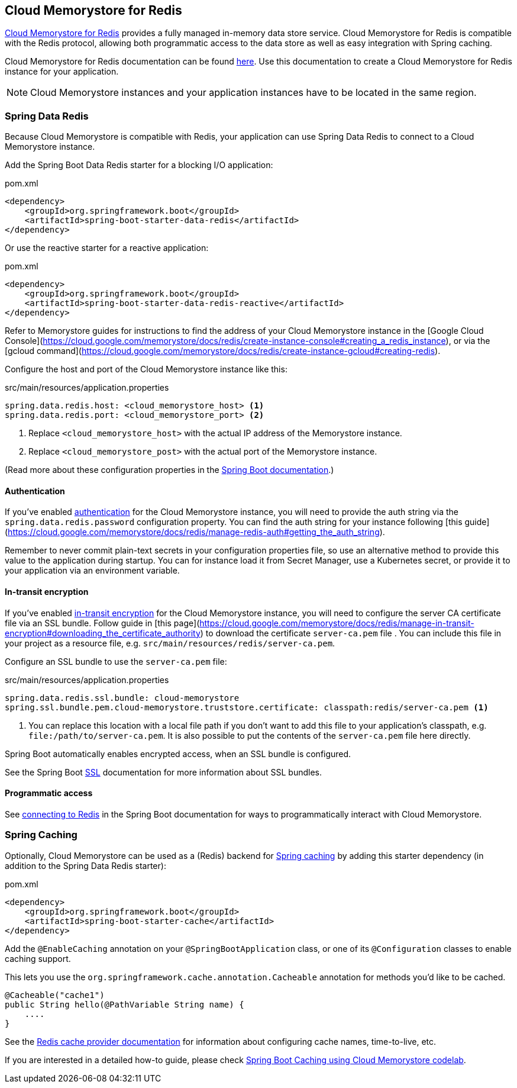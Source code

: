 == Cloud Memorystore for Redis

https://cloud.google.com/memorystore/[Cloud Memorystore for Redis] provides a fully managed in-memory data store service.
Cloud Memorystore for Redis is compatible with the Redis protocol, allowing both programmatic access to the data store as well as easy integration with Spring caching.

Cloud Memorystore for Redis documentation can be found https://cloud.google.com/memorystore/docs/redis/[here].
Use this documentation to create a Cloud Memorystore for Redis instance for your application.

[NOTE]
====
Cloud Memorystore instances and your application instances have to be located in the same region.
====

=== Spring Data Redis

Because Cloud Memorystore is compatible with Redis, your application can use Spring Data Redis to connect to a Cloud Memorystore instance.

Add the Spring Boot Data Redis starter for a blocking I/O application:

.pom.xml
[source,xml]
----
<dependency>
    <groupId>org.springframework.boot</groupId>
    <artifactId>spring-boot-starter-data-redis</artifactId>
</dependency>
----

Or use the reactive starter for a reactive application:

.pom.xml
[source,xml]
----
<dependency>
    <groupId>org.springframework.boot</groupId>
    <artifactId>spring-boot-starter-data-redis-reactive</artifactId>
</dependency>
----

Refer to Memorystore guides for instructions to find the address of your Cloud Memorystore instance in the [Google Cloud Console](https://cloud.google.com/memorystore/docs/redis/create-instance-console#creating_a_redis_instance), or via the [gcloud command](https://cloud.google.com/memorystore/docs/redis/create-instance-gcloud#creating-redis).

Configure the host and port of the Cloud Memorystore instance like this:

.src/main/resources/application.properties
[source]
----
spring.data.redis.host: <cloud_memorystore_host> <1>
spring.data.redis.port: <cloud_memorystore_port> <2>
----
<1> Replace `<cloud_memorystore_host>` with the actual IP address of the Memorystore instance.
<2> Replace `<cloud_memorystore_post>` with the actual port of the Memorystore instance.

(Read more about these configuration properties in the https://docs.spring.io/spring-boot/docs/current/reference/html/application-properties.html#appendix.application-properties[Spring Boot documentation].)

==== Authentication

If you've enabled https://cloud.google.com/memorystore/docs/redis/about-redis-auth[authentication] for the Cloud Memorystore instance, you will need to provide the auth string via the `spring.data.redis.password` configuration property.
You can find the auth string for your instance following [this guide](https://cloud.google.com/memorystore/docs/redis/manage-redis-auth#getting_the_auth_string).

Remember to never commit plain-text secrets in your configuration properties file, so use an alternative method to provide this value to the application during startup.
You can for instance load it from Secret Manager, use a Kubernetes secret, or provide it to your application via an environment variable.

==== In-transit encryption

If you've enabled https://cloud.google.com/memorystore/docs/redis/about-in-transit-encryption[in-transit encryption] for the Cloud Memorystore instance, you will need to configure the server CA certificate file via an SSL bundle.
Follow guide in [this page](https://cloud.google.com/memorystore/docs/redis/manage-in-transit-encryption#downloading_the_certificate_authority) to download the certificate `server-ca.pem` file .
You can include this file in your project as a resource file, e.g. `src/main/resources/redis/server-ca.pem`.

Configure an SSL bundle to use the `server-ca.pem` file:

.src/main/resources/application.properties
[source]
----
spring.data.redis.ssl.bundle: cloud-memorystore
spring.ssl.bundle.pem.cloud-memorystore.truststore.certificate: classpath:redis/server-ca.pem <1>
----
<1> You can replace this location with a local file path if you don't want to add this file to your application's classpath, e.g. `file:/path/to/server-ca.pem`.
It is also possible to put the contents of the `server-ca.pem` file here directly.

Spring Boot automatically enables encrypted access, when an SSL bundle is configured.

See the Spring Boot https://docs.spring.io/spring-boot/docs/current/reference/html/features.html#features.ssl[SSL] documentation for more information about SSL bundles.

==== Programmatic access

See https://docs.spring.io/spring-boot/docs/current/reference/html/data.html#data.nosql.redis.connecting[connecting to Redis] in the Spring Boot documentation for ways to programmatically interact with Cloud Memorystore.

=== Spring Caching

Optionally, Cloud Memorystore can be used as a (Redis) backend for https://docs.spring.io/spring-boot/docs/current/reference/html/io.html#io.caching[Spring caching] by adding this starter dependency (in addition to the Spring Data Redis starter):

.pom.xml
[source,xml]
----
<dependency>
    <groupId>org.springframework.boot</groupId>
    <artifactId>spring-boot-starter-cache</artifactId>
</dependency>
----

Add the `@EnableCaching` annotation on your `@SpringBootApplication` class, or one of its `@Configuration` classes to enable caching support.

This lets you use the `org.springframework.cache.annotation.Cacheable` annotation for methods you'd like to be cached.
[source,java]
----
@Cacheable("cache1")
public String hello(@PathVariable String name) {
    ....
}
----

See the https://docs.spring.io/spring-boot/docs/current/reference/html/io.html#io.caching.provider.redis[Redis cache provider documentation] for information about configuring cache names, time-to-live, etc.

If you are interested in a detailed how-to guide, please check https://codelabs.developers.google.com/codelabs/cloud-spring-cache-memorystore/[Spring Boot Caching using Cloud Memorystore codelab].

